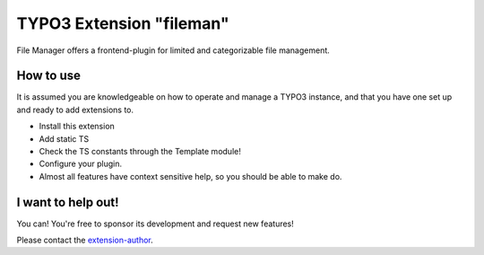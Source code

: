 TYPO3 Extension "fileman"
=========================

File Manager offers a frontend-plugin for limited and categorizable file management.

How to use
----------

It is assumed you are knowledgeable on how to operate and manage a TYPO3 instance, and that you have one set up and ready to add extensions to.

- Install this extension
- Add static TS
- Check the TS constants through the Template module!
- Configure your plugin.
- Almost all features have context sensitive help, so you should be able to make do.

I want to help out!
-------------------

You can! You're free to sponsor its development and request new features!

Please contact the `extension-author`_.

.. _extension-author: mailto:typo3@innologi.nl

